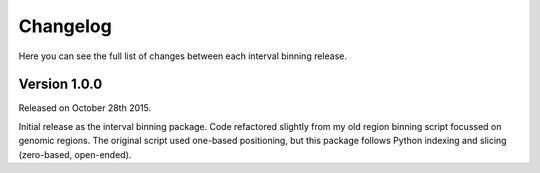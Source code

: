 Changelog
=========

Here you can see the full list of changes between each interval binning
release.


Version 1.0.0
-------------

Released on October 28th 2015.

Initial release as the interval binning package. Code refactored slightly from
my old region binning script focussed on genomic regions. The original script
used one-based positioning, but this package follows Python indexing and
slicing (zero-based, open-ended).
